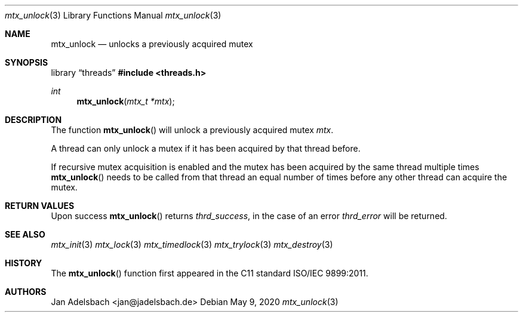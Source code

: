 .\" Copyright 2024, Adelsbach UG (haftungsbeschraenkt)
.\" Copyright 2014-2024, Jan Adelsbach <jan@jadelsbach.de>
.\"
.\" Permission is hereby granted, free of charge, to any person obtaining 
.\" a copy of this software and associated documentation files
.\" (the “Software”), 
.\" to deal in the Software without restriction, including without limitation 
.\" the rights to use, copy, modify, merge, publish, distribute, sublicense, 
.\" and/or sell copies of the Software, and to permit persons to whom the 
.\" Software is furnished to do so, subject to the following conditions:
.\" 
.\" The above copyright notice and this permission notice shall be included 
.\" in all copies or substantial portions of the Software.
.\"
.\" THE SOFTWARE IS PROVIDED “AS IS”, WITHOUT WARRANTY OF ANY KIND, EXPRESS 
.\" OR IMPLIED, INCLUDING BUT NOT LIMITED TO THE WARRANTIES OF MERCHANTABILITY, 
.\" FITNESS FOR A PARTICULAR PURPOSE AND NONINFRINGEMENT. IN NO EVENT SHALL THE 
.\" AUTHORS OR COPYRIGHT HOLDERS BE LIABLE FOR ANY CLAIM, DAMAGES OR OTHER 
.\" LIABILITY, WHETHER IN AN ACTION OF CONTRACT, TORT OR OTHERWISE, ARISING 
.\" FROM, OUT OF OR IN CONNECTION WITH THE SOFTWARE OR THE USE OR OTHER
.\" DEALINGS IN THE SOFTWARE.
.Dd $Mdocdate: May 9 2020 $
.Dt mtx_unlock 3
.Os
.Sh NAME
.Nm mtx_unlock
.Nd unlocks a previously acquired mutex
.Sh SYNOPSIS
.Lb threads
.In threads.h
.Ft int
.Fn mtx_unlock "mtx_t *mtx"
.Sh DESCRIPTION
The function
.Fn mtx_unlock
will unlock a previously acquired mutex
.Fa mtx .
.Pp
A thread can only unlock a mutex if it has been acquired by that thread before.
.Pp
If recursive mutex acquisition is enabled and the mutex has been acquired by
the same thread multiple times
.Fn mtx_unlock
needs to be called from that thread an equal number of times before any
other thread can acquire the mutex.
.Sh RETURN VALUES
Upon success
.Fn mtx_unlock
returns 
.Va thrd_success , 
in the case of an error
.Va thrd_error
will be returned. 
.Sh SEE ALSO
.Xr mtx_init 3
.Xr mtx_lock 3
.Xr mtx_timedlock 3
.Xr mtx_trylock 3
.Xr mtx_destroy 3
.Sh HISTORY
The
.Fn mtx_unlock
function first appeared in the C11 standard ISO/IEC 9899:2011.
.Sh AUTHORS
Jan Adelsbach <jan@jadelsbach.de>
 
